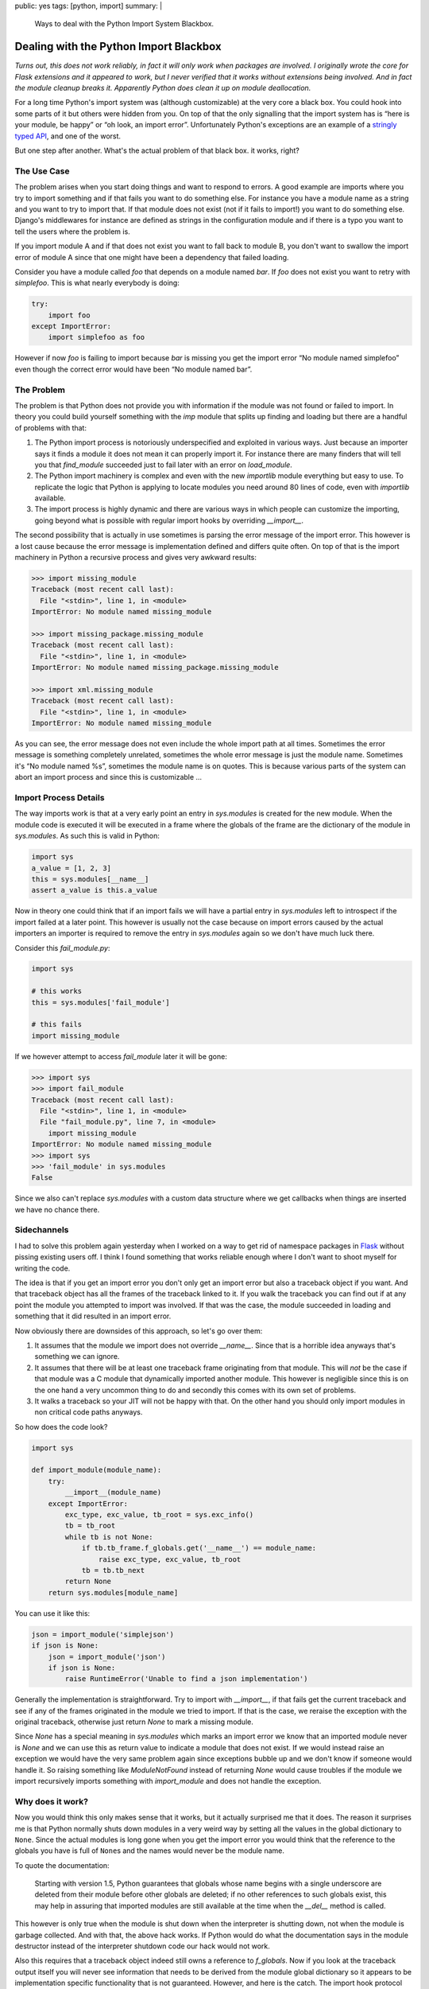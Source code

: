 public: yes
tags: [python, import]
summary: |
  Ways to deal with the Python Import System Blackbox.

Dealing with the Python Import Blackbox
=======================================

*Turns out, this does not work reliably, in fact it will only work when
packages are involved.  I originally wrote the core for Flask extensions
and it appeared to work, but I never verified that it works without
extensions being involved.  And in fact the module cleanup breaks it.
Apparently Python does clean it up on module deallocation.*

For a long time Python's import system was (although customizable) at the
very core a black box.  You could hook into some parts of it but others
were hidden from you.  On top of that the only signalling that the import
system has is “here is your module, be happy” or “oh look, an import
error”.  Unfortunately Python's exceptions are an example of a `stringly
typed API
<http://stackoverflow.com/questions/2349378/new-programming-jargon-you-coined/2444303#2444303>`_,
and one of the worst.

But one step after another.  What's the actual problem of that black box.
it works, right?

The Use Case
------------

The problem arises when you start doing things and want to respond to
errors.  A good example are imports where you try to import something and
if that fails you want to do something else.  For instance you have a
module name as a string and you want to try to import that.  If that
module does not exist (not if it fails to import!) you want to do
something else.  Django's middlewares for instance are defined as strings
in the configuration module and if there is a typo you want to tell the
users where the problem is.

If you import module A and if that does not exist you want to fall back to
module B, you don't want to swallow the import error of module A since
that one might have been a dependency that failed loading.

Consider you have a module called `foo` that depends on a module named
`bar`.  If `foo` does not exist you want to retry with `simplefoo`.  This
is what nearly everybody is doing:

.. sourcecode:: python

    try:
        import foo
    except ImportError:
        import simplefoo as foo

However if now `foo` is failing to import because `bar` is missing you get
the import error “No module named simplefoo” even though the correct error
would have been “No module named bar”.

The Problem
-----------

The problem is that Python does not provide you with information if the
module was not found or failed to import.  In theory you could build
yourself something with the `imp` module that splits up finding and
loading but there are a handful of problems with that:

1.  The Python import process is notoriously underspecified and exploited
    in various ways.  Just because an importer says it finds a module it
    does not mean it can properly import it.  For instance there are many
    finders that will tell you that `find_module` succeeded just to fail
    later with an error on `load_module`.

2.  The Python import machinery is complex and even with the new
    `importlib` module everything but easy to use.  To replicate the logic
    that Python is applying to locate modules you need around 80 lines of
    code, even with `importlib` available.

3.  The import process is highly dynamic and there are various ways in
    which people can customize the importing, going beyond what is
    possible with regular import hooks by overriding `__import__`.

The second possibility that is actually in use sometimes is parsing the
error message of the import error.  This however is a lost cause because
the error message is implementation defined and differs quite often.  On
top of that is the import machinery in Python a recursive process and
gives very awkward results:

.. sourcecode:: pycon

    >>> import missing_module
    Traceback (most recent call last):
      File "<stdin>", line 1, in <module>
    ImportError: No module named missing_module

    >>> import missing_package.missing_module
    Traceback (most recent call last):
      File "<stdin>", line 1, in <module>
    ImportError: No module named missing_package.missing_module

    >>> import xml.missing_module
    Traceback (most recent call last):
      File "<stdin>", line 1, in <module>
    ImportError: No module named missing_module

As you can see, the error message does not even include the whole import
path at all times.  Sometimes the error message is something completely
unrelated, sometimes the whole error message is just the module name.
Sometimes it's “No module named %s”, sometimes the module name is on
quotes.  This is because various parts of the system can abort an import
process and since this is customizable …

Import Process Details
----------------------

The way imports work is that at a very early point an entry in
`sys.modules` is created for the new module.  When the module code is
executed it will be executed in a frame where the globals of the frame are
the dictionary of the module in `sys.modules`.  As such this is valid in
Python:

.. sourcecode:: python

    import sys
    a_value = [1, 2, 3]
    this = sys.modules[__name__]
    assert a_value is this.a_value

Now in theory one could think that if an import fails we will have a
partial entry in `sys.modules` left to introspect if the import failed at
a later point.  This however is usually not the case because on import
errors caused by the actual importers an importer is required to remove
the entry in `sys.modules` again so we don't have much luck there.

Consider this `fail_module.py`:

.. sourcecode:: python

    import sys

    # this works
    this = sys.modules['fail_module']

    # this fails
    import missing_module

If we however attempt to access `fail_module` later it will be gone:

.. sourcecode:: pycon

    >>> import sys
    >>> import fail_module
    Traceback (most recent call last):
      File "<stdin>", line 1, in <module>
      File "fail_module.py", line 7, in <module>
        import missing_module
    ImportError: No module named missing_module
    >>> import sys
    >>> 'fail_module' in sys.modules
    False

Since we also can't replace `sys.modules` with a custom data structure
where we get callbacks when things are inserted we have no chance there.

Sidechannels
------------

I had to solve this problem again yesterday when I worked on a way to get
rid of namespace packages in `Flask <http://flask.pocoo.org/>`_ without
pissing existing users off.  I think I found something that works reliable
enough where I don't want to shoot myself for writing the code.

The idea is that if you get an import error you don't only get an import
error but also a traceback object if you want.  And that traceback object
has all the frames of the traceback linked to it.  If you walk the
traceback you can find out if at any point the module you attempted to
import was involved.  If that was the case, the module succeeded in
loading and something that it did resulted in an import error.

Now obviously there are downsides of this approach, so let's go over them:

1.  It assumes that the module we import does not override `__name__`.
    Since that is a horrible idea anyways that's something we can ignore.

2.  It assumes that there will be at least one traceback frame originating
    from that module.  This will *not* be the case if that module was a C
    module that dynamically imported another module.  This however is
    negligible since this is on the one hand a very uncommon thing to do
    and secondly this comes with its own set of problems.

3.  It walks a traceback so your JIT will not be happy with that.  On the
    other hand you should only import modules in non critical code paths
    anyways.

So how does the code look?

.. sourcecode:: python

    import sys

    def import_module(module_name):
        try:
            __import__(module_name)
        except ImportError:
            exc_type, exc_value, tb_root = sys.exc_info()
            tb = tb_root
            while tb is not None:
                if tb.tb_frame.f_globals.get('__name__') == module_name:
                    raise exc_type, exc_value, tb_root
                tb = tb.tb_next
            return None
        return sys.modules[module_name]

You can use it like this:

.. sourcecode:: python

    json = import_module('simplejson')
    if json is None:
        json = import_module('json')
        if json is None:
            raise RuntimeError('Unable to find a json implementation')

Generally the implementation is straightforward.  Try to import with
`__import__`, if that fails get the current traceback and see if any of
the frames originated in the module we tried to import.  If that is the
case, we reraise the exception with the original traceback, otherwise just
return `None` to mark a missing module.

Since `None` has a special meaning in `sys.modules` which marks an import
error we know that an imported module never is `None` and we can use this
as return value to indicate a module that does not exist.  If we would
instead raise an exception we would have the very same problem again since
exceptions bubble up and we don't know if someone would handle it.  So
raising something like `ModuleNotFound` instead of returning `None` would
cause troubles if the module we import recursively imports something with
`import_module` and does not handle the exception.

Why does it work?
-----------------

Now you would think this only makes sense that it works, but it actually
surprised me that it does.  The reason it surprises me is that Python
normally shuts down modules in a very weird way by setting all the values
in the global dictionary to ``None``.   Since the actual modules is long
gone when you get the import error you would think that the reference to
the globals you have is full of ``None``\s and the names would never be
the module name.

To quote the documentation:

    Starting with version 1.5, Python guarantees that globals whose name
    begins with a single underscore are deleted from their module before
    other globals are deleted; if no other references to such globals
    exist, this may help in assuring that imported modules are still
    available at the time when the `__del__` method is called.

This however is only true when the module is shut down when the
interpreter is shutting down, not when the module is garbage collected.
And with that, the above hack works.  If Python would do what the
documentation says in the module destructor instead of the interpreter
shutdown code our hack would not work.

Also this requires that a traceback object indeed still owns a reference
to `f_globals`.  Now if you look at the traceback output itself you will
never see information that needs to be derived from the module global
dictionary so it appears to be implementation specific functionality that
is not guaranteed.  However, and here is the catch.  The import hook
protocol also specifies that a module can inject `__loader__` into the
frame so that the source can be loaded from the `__loader__` if the source
is not based on the filesystem.  And for this to work the globals have to
be there.  On top of that this also gives us confirmation that garbage
collected modules must not clear out their globals with `None`\s or we
would not be able to extract the sourcecode for certain import hooks when
an import error occurs since the loader would be gone.

And with that, the above hack suddenly looks quite reasonable and
supported again.
